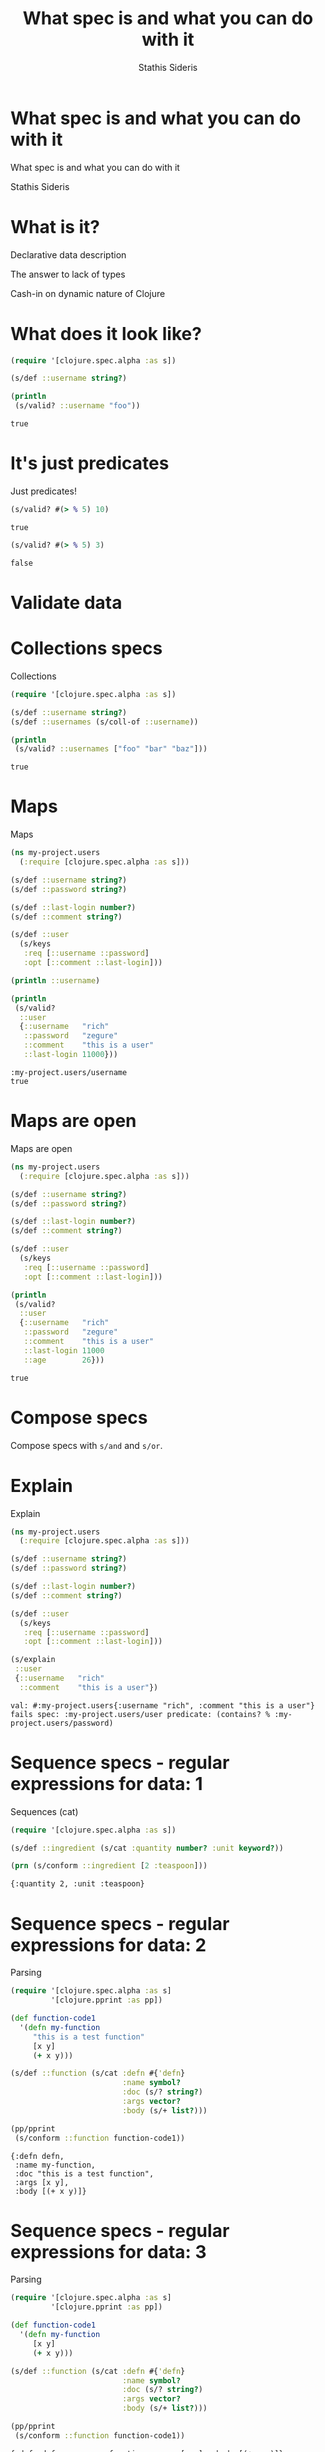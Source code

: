 #+Title: What spec is and what you can do with it
#+Author: Stathis Sideris

* What spec is and what you can do with it




         What spec is and what you can do with it



                     Stathis Sideris

* What is it?




           Declarative data description


           The answer to lack of types


           Cash-in on dynamic nature of Clojure
* What does it look like?

#+BEGIN_SRC clojure :results output :exports both
  (require '[clojure.spec.alpha :as s])

  (s/def ::username string?)

  (println
   (s/valid? ::username "foo"))
#+END_SRC

#+RESULTS:
: true

* It's just predicates

  Just predicates!

#+BEGIN_SRC clojure :exports both
  (s/valid? #(> % 5) 10)
#+END_SRC

#+RESULTS:
: true

#+BEGIN_SRC clojure :exports both
  (s/valid? #(> % 5) 3)
#+END_SRC

#+RESULTS:
: false

* Validate data

[[file:validate-data.png]]
* Collections specs

  Collections

#+BEGIN_SRC clojure :results output :exports both
  (require '[clojure.spec.alpha :as s])

  (s/def ::username string?)
  (s/def ::usernames (s/coll-of ::username))

  (println
   (s/valid? ::usernames ["foo" "bar" "baz"]))
#+END_SRC

#+RESULTS:
: true

* Maps

  Maps

#+BEGIN_SRC clojure :results output :exports both
  (ns my-project.users
    (:require [clojure.spec.alpha :as s]))

  (s/def ::username string?)
  (s/def ::password string?)

  (s/def ::last-login number?)
  (s/def ::comment string?)

  (s/def ::user
    (s/keys
     :req [::username ::password]
     :opt [::comment ::last-login]))

  (println ::username)

  (println
   (s/valid?
    ::user
    {::username   "rich"
     ::password   "zegure"
     ::comment    "this is a user"
     ::last-login 11000}))
#+END_SRC

#+RESULTS:
: :my-project.users/username
: true

* Maps are open

  Maps are open

#+BEGIN_SRC clojure :results output :exports both
  (ns my-project.users
    (:require [clojure.spec.alpha :as s]))

  (s/def ::username string?)
  (s/def ::password string?)

  (s/def ::last-login number?)
  (s/def ::comment string?)

  (s/def ::user
    (s/keys
     :req [::username ::password]
     :opt [::comment ::last-login]))

  (println
   (s/valid?
    ::user
    {::username   "rich"
     ::password   "zegure"
     ::comment    "this is a user"
     ::last-login 11000
     ::age        26}))
#+END_SRC

#+RESULTS:
: true

* Compose specs

  Compose specs with ~s/and~ and ~s/or~.

* Explain

  Explain

#+BEGIN_SRC clojure :results output :exports both
  (ns my-project.users
    (:require [clojure.spec.alpha :as s]))

  (s/def ::username string?)
  (s/def ::password string?)

  (s/def ::last-login number?)
  (s/def ::comment string?)

  (s/def ::user
    (s/keys
     :req [::username ::password]
     :opt [::comment ::last-login]))

  (s/explain
   ::user
   {::username   "rich"
    ::comment    "this is a user"})
#+END_SRC

#+RESULTS:
: val: #:my-project.users{:username "rich", :comment "this is a user"} fails spec: :my-project.users/user predicate: (contains? % :my-project.users/password)

* Sequence specs - regular expressions for data: 1

  Sequences (cat)

#+BEGIN_SRC clojure :results output :exports both
  (require '[clojure.spec.alpha :as s])

  (s/def ::ingredient (s/cat :quantity number? :unit keyword?))

  (prn (s/conform ::ingredient [2 :teaspoon]))
#+END_SRC

#+RESULTS:
: {:quantity 2, :unit :teaspoon}

* Sequence specs - regular expressions for data: 2

  Parsing

#+BEGIN_SRC clojure :results output :exports both
  (require '[clojure.spec.alpha :as s]
           '[clojure.pprint :as pp])

  (def function-code1
    '(defn my-function
       "this is a test function"
       [x y]
       (+ x y)))

  (s/def ::function (s/cat :defn #{'defn}
                           :name symbol?
                           :doc (s/? string?)
                           :args vector?
                           :body (s/+ list?)))

  (pp/pprint
   (s/conform ::function function-code1))
#+END_SRC

#+RESULTS:
: {:defn defn,
:  :name my-function,
:  :doc "this is a test function",
:  :args [x y],
:  :body [(+ x y)]}

* Sequence specs - regular expressions for data: 3

  Parsing

#+BEGIN_SRC clojure :results output :exports both
  (require '[clojure.spec.alpha :as s]
           '[clojure.pprint :as pp])

  (def function-code1
    '(defn my-function
       [x y]
       (+ x y)))

  (s/def ::function (s/cat :defn #{'defn}
                           :name symbol?
                           :doc (s/? string?)
                           :args vector?
                           :body (s/+ list?)))

  (pp/pprint
   (s/conform ::function function-code1))
#+END_SRC

#+RESULTS:
: {:defn defn, :name my-function, :args [x y], :body [(+ x y)]}

** Generate data

   Generate

   #+BEGIN_SRC clojure :results output
     (ns my-project.users
       (:require [clojure.spec.alpha :as s]
                 [clojure.spec.gen.alpha :as gen]
                 [net.cgrand.packed-printer :as ppp]))

     (s/def ::username string?)
     (s/def ::password string?)

     (s/def ::last-login number?)
     (s/def ::comment string?)

     (s/def ::user
       (s/keys
        :req [::username ::password]
        :opt [::comment ::last-login]))

     (ppp/pprint
      (gen/sample (s/gen ::user) 5))
   #+END_SRC

   #+RESULTS:
   : ({:my-project.users/username "", :my-project.users/password "",
   :   :my-project.users/comment "", :my-project.users/last-login 0}
   :  {:my-project.users/username "L", :my-project.users/password "G",
   :   :my-project.users/last-login 3.0, :my-project.users/comment "a"}
   :  {:my-project.users/username "Q", :my-project.users/password "",
   :   :my-project.users/comment "qO", :my-project.users/last-login 0}
   :  {:my-project.users/username "", :my-project.users/password "", :my-project.users/last-login 0}
   :  {:my-project.users/username "M6", :my-project.users/password "nyX0"})

* Specs for functions

#+ATTR_ORG: :width 700
[[file:validate-function.png]]
* Specs for functions - generative testing

#+ATTR_ORG: :width 700
[[file:generative-testing.png]]

* Specs for functions: Happy path

#+BEGIN_SRC clojure :results output :exports both
  (require '[clojure.spec.alpha :as s]
           '[clojure.spec.test.alpha :as stest]
           '[clojure.pprint :as pp])

  (defn num-sort [coll]
    (sort coll))

  (s/fdef num-sort
    :args (s/cat :coll (s/coll-of number?))
    :ret  (s/coll-of number?)
    :fn   (s/and #(= (-> % :ret) (-> % :args :coll sort))
                 #(= (-> % :ret count) (-> % :args :coll count))))
  (pp/pprint
   (stest/check `num-sort))
#+END_SRC

#+RESULTS:
: ({:spec
:   #object[clojure.spec.alpha$fspec_impl$reify__9037 0x67ae26bc "clojure.spec.alpha$fspec_impl$reify__9037@67ae26bc"],
:   :clojure.spec.test.check/ret
:   {:result true, :num-tests 1000, :seed 1513253929062},
:   :sym bsq.vd.sony.error-reporting.reporting/num-sort})

* Specs for functions: Broken

#+BEGIN_SRC clojure :results output :exports both
  (require '[clojure.spec.alpha :as s]
           '[clojure.spec.test.alpha :as stest]
           '[net.cgrand.packed-printer :as ppp])

  (defn num-sort [coll]
    (if (seq (filter #(= % 3) coll))
      (repeat (count coll) 888)
      (sort coll)))

  (s/fdef num-sort
    :args (s/cat :coll (s/coll-of number?))
    :ret  (s/coll-of number?)
    :fn   (s/and #(= (-> % :ret) (-> % :args :coll sort))
                 #(= (-> % :ret count) (-> % :args :coll count))))

  (-> (stest/check `num-sort)
      first
      :clojure.spec.test.check/ret
      (select-keys [:num-tests :fail :shrunk])
      (update-in [:shrunk :result-data :clojure.test.check.properties/error]
                 #(-> % ex-data (dissoc :clojure.spec.alpha/spec)))
      (ppp/pprint :width 60))
#+END_SRC

#+RESULTS:
#+begin_example
{:num-tests 6, :fail [([-1 1.0625 -1 3 -3 -0.5])],
 :shrunk {:total-nodes-visited 10, :depth 3, :result false,
          :result-data
            {:clojure.test.check.properties/error
               {:clojure.spec.alpha/problems
                  [{:path [:fn],
                    :pred (clojure.core/fn [%]
                           (clojure.core/= (clojure.core/-> % :ret)
                            (clojure.core/-> % :args :coll clojure.core/sort))),
                    :val {:args {:coll [3]}, :ret (888)}, :via [], :in []}],
                :clojure.spec.alpha/value {:args {:coll [3]}, :ret (888)},
                :clojure.spec.test.alpha/args ([3]),
                :clojure.spec.test.alpha/val {:args {:coll [3]}, :ret (888)},
                :clojure.spec.alpha/failure :check-failed}},
          :smallest [([3])]}}
#+end_example

* Shrinking

#+ATTR_ORG: :width 750
[[file:shrinking.png]]
* What is it good for?

    - Validation
    - Error reporting (?) - expound, phrase
    - Destructuring/parsing
    - Instrumentation
    - Test-data generation
    - Generative testing
* Infer specs from data - 1

#+ATTR_ORG: :width 1000
[[file:spec-provider.png]]
* Infer specs from data - 2

#+BEGIN_SRC clojure :results output :exports both
  (require '[spec-provider.provider :as sp])

  (sp/pprint-specs
   (sp/infer-specs
    [{:a 8  :b "foo" :c [:k :l]}
     {:a 10 :b "bar" :c ["k" "kk"]}
     {:a 1  :b "baz" :c ["k" "oo"] :d "boo"}]
    :toy/small-map)
   'toy 's)
#+END_SRC

#+RESULTS:
: (s/def ::d string?)
: (s/def ::c (s/coll-of (s/or :keyword keyword? :string string?)))
: (s/def ::b string?)
: (s/def ::a integer?)
: (s/def ::small-map (s/keys :req-un [::a ::b ::c] :opt-un [::d]))

** ...and use the spec to generate more data of the same shape

 #+BEGIN_SRC clojure :results output :exports both
   (require '[clojure.spec.alpha :as s]
            '[clojure.spec.gen.alpha :as gen]
            '[net.cgrand.packed-printer :as ppp])

   (s/def ::d string?)
   (s/def ::c (s/coll-of (s/or :keyword keyword? :string string?)))
   (s/def ::b string?)
   (s/def ::a integer?)
   (s/def ::small-map (s/keys :req-un [::a ::b ::c]))

   (ppp/pprint
    (gen/sample (s/gen ::small-map) 5))
 #+END_SRC

 #+RESULTS:
 : ({:a -1, :b "", :c ["" :g :g :s :+]} {:a 0, :b "", :c [:- :Q "H" "4" "w"]}
 :  {:a 0, :b "", :c ["3G" "j" "Hj" "" :Y :D "" :_i/+ :R9/H_ :?W/* :C "9l" "" "" "Zb" ""]}
 :  {:a 0, :b "Cdi", :c [:Q :e/n_ "" "" :l/G- :_ :n7/-f "I8C"
 :                       :Df/+f :*6/KP :q/!p :? :A/_1 "32k"]}
 :  {:a -2, :b "88", :c [:*/?S :fX "OH" "" :b/- :YF :YI/s "4Q" "3"]})

* Access data with lenses - 1

  #+BEGIN_SRC clojure :results output :session lenses :exports both
    (ns my-ns
      (:require [spectacles.lenses :as lens]
                [clojure.spec.alpha :as s]))


    (s/def ::filename string?)
    (s/def ::dims (s/coll-of string?))
    (s/def ::target-dims (s/keys :req-un [::dims]
                                 :opt-un [::the-cat]))
    (s/def ::the-cat (s/cat :a string? :b number?))
    (s/def ::top (s/keys :req-un [::filename ::target-dims]))


    (def top {:filename "foo" :target-dims {:dims ["foo" "bar"]}})

    (prn (lens/get top ::top :filename))
  #+END_SRC

  #+RESULTS:
  : "foo"

* Access data with lenses - 2

  #+BEGIN_SRC clojure :results output :session lenses :exports both
    (ns my-ns
      (:require [spectacles.lenses :as lens]
                [clojure.spec.alpha :as s]))


    (s/def ::filename string?)
    (s/def ::dims (s/coll-of string?))
    (s/def ::target-dims (s/keys :req-un [::dims]
                                 :opt-un [::the-cat]))
    (s/def ::the-cat (s/cat :a string? :b number?))
    (s/def ::top (s/keys :req-un [::filename ::target-dims]))


    (def top {:filename "foo" :target-dims {:dims ["foo" "bar"]}})

    (lens/get top ::top :WRONG)
  #+END_SRC

  #+RESULTS:
  : class clojure.lang.ExceptionInfoclass clojure.lang.ExceptionInfoExceptionInfo Invalid key :WRONG for spec :my-ns/top (valid keys: #{:target-dims :filename})  clojure.core/ex-info (core.clj:4739)

* Access data with lenses - 3

  #+BEGIN_SRC clojure :results output :session lenses :exports both
    (ns my-ns
      (:require [spectacles.lenses :as lens]
                [clojure.spec.alpha :as s]))


    (s/def ::filename string?)
    (s/def ::dims (s/coll-of string?))
    (s/def ::target-dims (s/keys :req-un [::dims]
                                 :opt-un [::the-cat]))
    (s/def ::the-cat (s/cat :a string? :b number?))
    (s/def ::top (s/keys :req-un [::filename ::target-dims]))


    (def top {:filename "foo" :target-dims {:dims ["foo" "bar"]}})

    (lens/assoc-in top [::top :target-dims :dims] 4)
  #+END_SRC

  #+RESULTS:
  : class clojure.lang.ExceptionInfoclass clojure.lang.ExceptionInfoExceptionInfo Invalid value 4 for key :dims in value {:dims ["foo" "bar"]} (should conform to: (clojure.spec.alpha/coll-of clojure.core/string?))  clojure.core/ex-info (core.clj:4739)

* Gain confidence that different implementations are equivalent - 1

  - If args are the same, verify using common generator

  #+ATTR_ORG: :width 750
  [[file:equivalent-functions.png]]

* Gain confidence that different implementations are equivalent - 2

  - If args are different:
    - generate for bigger args
    - transform args for smaller function
    - run both
    - transform results
    - assert equality

#+ATTR_ORG: :width 850
[[file:related-functions.png]]

* Gain confidence that different implementations are equivalent - example

#+BEGIN_SRC clojure :exports both
  ;; calculation

  {:foo 10 :bar 20} => fn1 => {:foo 10 :bar 20 :res 0.5}


  ;; batch calculation

  [{:foo 10 :bar 20}
   {:foo 11 :bar 25}
   {:foo 12 :bar 26}
   {:foo 13 :bar 27}]

  =>

  fn2

  => [{:foo 10 :bar 20 :res 0.5}
      {:foo 11 :bar 25 :res 10.9}
      {:foo 12 :bar 26 :res 6.9}
      {:foo 13 :bar 27 :res 181.9}]
#+END_SRC

* Validate external system

    To validate external system...

    ...spec the interface to the system and ~test/check~ it.

    #+ATTR_ORG: :width 500
    [[file:validate-external-system.png]]

* Replace a system

  Replace a system

  Abstract access to system 1 and system 2, ~test/check~ both systems
  using the same functions.

  #+ATTR_ORG: :width 500
  [[file:validate-external-system.png]]

  Using spec to Transparently Replace a Legacy System - Daniel Solano Gómez

  https://www.youtube.com/watch?v=vTw7mWtaGw4

* Describe APIs

  Describe APIs

  Validation for server

  Automatic client

  Automatic mock server

  Automatic documentation

  Like Haskell servant

* Documentation/communication

  Documentation


  Communication


  The spec becomes your ontology
* Understanding

  Generative testing drives understanding


  * Assumptions about inputs emerge
    * Range constraints for numbers
    * Ranked values
    * Co-occurence of parameters
    * References
* Self-healing code

  Self-healing code


  Genetic Programming with clojure.spec - Carin Meier

  https://www.youtube.com/watch?v=xvk-Gnydn54

* Spec problems

  Problems

  * Still alpha
  * Sometimes slow
  * Errors sometimes too large
  * Openness of maps
  * Custom generators are often necessary
  * Generated values can grow very large (size param)
  * Building test check Generators - Gary Fredericks

    https://www.youtube.com/watch?v=F4VZPxLZUdA

  * No metadata (yet)
  * Testing problems - being worked on (Alex Miller)
    * custom :args generator
    * generators that create excessively large inputs
    * check performance
    * difficulty of writing :fn specs that adequately cover the
      actual functionality of your code
* Thank you

  Thank you!

  Stathis Sideris


  [[file:twitter-logo.png]] [[https://twitter.com/stathissideris][@stathissideris]]


  [[file:github-logo.png]]  https://github.com/stathissideris


  [[file:pixelated-noise-logo.png]]
